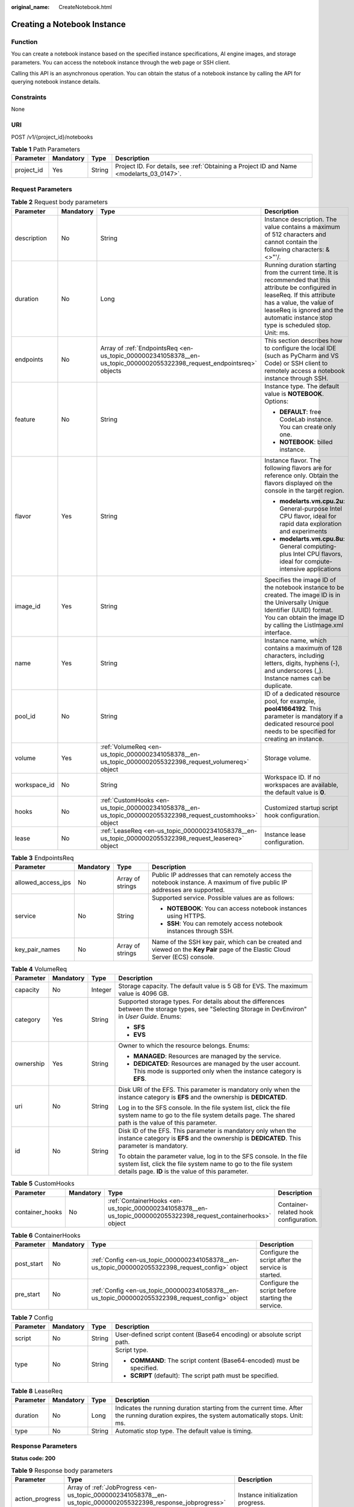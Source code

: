 :original_name: CreateNotebook.html

.. _CreateNotebook:

Creating a Notebook Instance
============================

Function
--------

You can create a notebook instance based on the specified instance specifications, AI engine images, and storage parameters. You can access the notebook instance through the web page or SSH client.

Calling this API is an asynchronous operation. You can obtain the status of a notebook instance by calling the API for querying notebook instance details.

Constraints
-----------

None

URI
---

POST /v1/{project_id}/notebooks

.. table:: **Table 1** Path Parameters

   +------------+-----------+--------+------------------------------------------------------------------------------------------+
   | Parameter  | Mandatory | Type   | Description                                                                              |
   +============+===========+========+==========================================================================================+
   | project_id | Yes       | String | Project ID. For details, see :ref:`Obtaining a Project ID and Name <modelarts_03_0147>`. |
   +------------+-----------+--------+------------------------------------------------------------------------------------------+

Request Parameters
------------------

.. table:: **Table 2** Request body parameters

   +-----------------+-----------------+------------------------------------------------------------------------------------------------------------------------+-----------------------------------------------------------------------------------------------------------------------------------------------------------------------------------------------------------------------------------------------------+
   | Parameter       | Mandatory       | Type                                                                                                                   | Description                                                                                                                                                                                                                                         |
   +=================+=================+========================================================================================================================+=====================================================================================================================================================================================================================================================+
   | description     | No              | String                                                                                                                 | Instance description. The value contains a maximum of 512 characters and cannot contain the following characters: &<>"'/.                                                                                                                           |
   +-----------------+-----------------+------------------------------------------------------------------------------------------------------------------------+-----------------------------------------------------------------------------------------------------------------------------------------------------------------------------------------------------------------------------------------------------+
   | duration        | No              | Long                                                                                                                   | Running duration starting from the current time. It is recommended that this attribute be configured in leaseReq. If this attribute has a value, the value of leaseReq is ignored and the automatic instance stop type is scheduled stop. Unit: ms. |
   +-----------------+-----------------+------------------------------------------------------------------------------------------------------------------------+-----------------------------------------------------------------------------------------------------------------------------------------------------------------------------------------------------------------------------------------------------+
   | endpoints       | No              | Array of :ref:`EndpointsReq <en-us_topic_0000002341058378__en-us_topic_0000002055322398_request_endpointsreq>` objects | This section describes how to configure the local IDE (such as PyCharm and VS Code) or SSH client to remotely access a notebook instance through SSH.                                                                                               |
   +-----------------+-----------------+------------------------------------------------------------------------------------------------------------------------+-----------------------------------------------------------------------------------------------------------------------------------------------------------------------------------------------------------------------------------------------------+
   | feature         | No              | String                                                                                                                 | Instance type. The default value is **NOTEBOOK**. Options:                                                                                                                                                                                          |
   |                 |                 |                                                                                                                        |                                                                                                                                                                                                                                                     |
   |                 |                 |                                                                                                                        | -  **DEFAULT**: free CodeLab instance. You can create only one.                                                                                                                                                                                     |
   |                 |                 |                                                                                                                        |                                                                                                                                                                                                                                                     |
   |                 |                 |                                                                                                                        | -  **NOTEBOOK**: billed instance.                                                                                                                                                                                                                   |
   +-----------------+-----------------+------------------------------------------------------------------------------------------------------------------------+-----------------------------------------------------------------------------------------------------------------------------------------------------------------------------------------------------------------------------------------------------+
   | flavor          | Yes             | String                                                                                                                 | Instance flavor. The following flavors are for reference only. Obtain the flavors displayed on the console in the target region.                                                                                                                    |
   |                 |                 |                                                                                                                        |                                                                                                                                                                                                                                                     |
   |                 |                 |                                                                                                                        | -  **modelarts.vm.cpu.2u**: General-purpose Intel CPU flavor, ideal for rapid data exploration and experiments                                                                                                                                      |
   |                 |                 |                                                                                                                        |                                                                                                                                                                                                                                                     |
   |                 |                 |                                                                                                                        | -  **modelarts.vm.cpu.8u**: General computing-plus Intel CPU flavors, ideal for compute-intensive applications                                                                                                                                      |
   +-----------------+-----------------+------------------------------------------------------------------------------------------------------------------------+-----------------------------------------------------------------------------------------------------------------------------------------------------------------------------------------------------------------------------------------------------+
   | image_id        | Yes             | String                                                                                                                 | Specifies the image ID of the notebook instance to be created. The image ID is in the Universally Unique Identifier (UUID) format. You can obtain the image ID by calling the ListImage.xml interface.                                              |
   +-----------------+-----------------+------------------------------------------------------------------------------------------------------------------------+-----------------------------------------------------------------------------------------------------------------------------------------------------------------------------------------------------------------------------------------------------+
   | name            | Yes             | String                                                                                                                 | Instance name, which contains a maximum of 128 characters, including letters, digits, hyphens (-), and underscores (_). Instance names can be duplicate.                                                                                            |
   +-----------------+-----------------+------------------------------------------------------------------------------------------------------------------------+-----------------------------------------------------------------------------------------------------------------------------------------------------------------------------------------------------------------------------------------------------+
   | pool_id         | No              | String                                                                                                                 | ID of a dedicated resource pool, for example, **pool41664192**. This parameter is mandatory if a dedicated resource pool needs to be specified for creating an instance.                                                                            |
   +-----------------+-----------------+------------------------------------------------------------------------------------------------------------------------+-----------------------------------------------------------------------------------------------------------------------------------------------------------------------------------------------------------------------------------------------------+
   | volume          | Yes             | :ref:`VolumeReq <en-us_topic_0000002341058378__en-us_topic_0000002055322398_request_volumereq>` object                 | Storage volume.                                                                                                                                                                                                                                     |
   +-----------------+-----------------+------------------------------------------------------------------------------------------------------------------------+-----------------------------------------------------------------------------------------------------------------------------------------------------------------------------------------------------------------------------------------------------+
   | workspace_id    | No              | String                                                                                                                 | Workspace ID. If no workspaces are available, the default value is **0**.                                                                                                                                                                           |
   +-----------------+-----------------+------------------------------------------------------------------------------------------------------------------------+-----------------------------------------------------------------------------------------------------------------------------------------------------------------------------------------------------------------------------------------------------+
   | hooks           | No              | :ref:`CustomHooks <en-us_topic_0000002341058378__en-us_topic_0000002055322398_request_customhooks>` object             | Customized startup script hook configuration.                                                                                                                                                                                                       |
   +-----------------+-----------------+------------------------------------------------------------------------------------------------------------------------+-----------------------------------------------------------------------------------------------------------------------------------------------------------------------------------------------------------------------------------------------------+
   | lease           | No              | :ref:`LeaseReq <en-us_topic_0000002341058378__en-us_topic_0000002055322398_request_leasereq>` object                   | Instance lease configuration.                                                                                                                                                                                                                       |
   +-----------------+-----------------+------------------------------------------------------------------------------------------------------------------------+-----------------------------------------------------------------------------------------------------------------------------------------------------------------------------------------------------------------------------------------------------+

.. _en-us_topic_0000002341058378__en-us_topic_0000002055322398_request_endpointsreq:

.. table:: **Table 3** EndpointsReq

   +--------------------+-----------------+------------------+-------------------------------------------------------------------------------------------------------------------------------+
   | Parameter          | Mandatory       | Type             | Description                                                                                                                   |
   +====================+=================+==================+===============================================================================================================================+
   | allowed_access_ips | No              | Array of strings | Public IP addresses that can remotely access the notebook instance. A maximum of five public IP addresses are supported.      |
   +--------------------+-----------------+------------------+-------------------------------------------------------------------------------------------------------------------------------+
   | service            | No              | String           | Supported service. Possible values are as follows:                                                                            |
   |                    |                 |                  |                                                                                                                               |
   |                    |                 |                  | -  **NOTEBOOK**: You can access notebook instances using HTTPS.                                                               |
   |                    |                 |                  |                                                                                                                               |
   |                    |                 |                  | -  **SSH**: You can remotely access notebook instances through SSH.                                                           |
   +--------------------+-----------------+------------------+-------------------------------------------------------------------------------------------------------------------------------+
   | key_pair_names     | No              | Array of strings | Name of the SSH key pair, which can be created and viewed on the **Key Pair** page of the Elastic Cloud Server (ECS) console. |
   +--------------------+-----------------+------------------+-------------------------------------------------------------------------------------------------------------------------------+

.. _en-us_topic_0000002341058378__en-us_topic_0000002055322398_request_volumereq:

.. table:: **Table 4** VolumeReq

   +-----------------+-----------------+-----------------+---------------------------------------------------------------------------------------------------------------------------------------------------------------------------------------------+
   | Parameter       | Mandatory       | Type            | Description                                                                                                                                                                                 |
   +=================+=================+=================+=============================================================================================================================================================================================+
   | capacity        | No              | Integer         | Storage capacity. The default value is 5 GB for EVS. The maximum value is 4096 GB.                                                                                                          |
   +-----------------+-----------------+-----------------+---------------------------------------------------------------------------------------------------------------------------------------------------------------------------------------------+
   | category        | Yes             | String          | Supported storage types. For details about the differences between the storage types, see "Selecting Storage in DevEnviron" in *User Guide*. Enums:                                         |
   |                 |                 |                 |                                                                                                                                                                                             |
   |                 |                 |                 | -  **SFS**                                                                                                                                                                                  |
   |                 |                 |                 |                                                                                                                                                                                             |
   |                 |                 |                 | -  **EVS**                                                                                                                                                                                  |
   +-----------------+-----------------+-----------------+---------------------------------------------------------------------------------------------------------------------------------------------------------------------------------------------+
   | ownership       | Yes             | String          | Owner to which the resource belongs. Enums:                                                                                                                                                 |
   |                 |                 |                 |                                                                                                                                                                                             |
   |                 |                 |                 | -  **MANAGED**: Resources are managed by the service.                                                                                                                                       |
   |                 |                 |                 |                                                                                                                                                                                             |
   |                 |                 |                 | -  **DEDICATED**: Resources are managed by the user account. This mode is supported only when the instance category is **EFS**.                                                             |
   +-----------------+-----------------+-----------------+---------------------------------------------------------------------------------------------------------------------------------------------------------------------------------------------+
   | uri             | No              | String          | Disk URI of the EFS. This parameter is mandatory only when the instance category is **EFS** and the ownership is **DEDICATED**.                                                             |
   |                 |                 |                 |                                                                                                                                                                                             |
   |                 |                 |                 | Log in to the SFS console. In the file system list, click the file system name to go to the file system details page. The shared path is the value of this parameter.                       |
   +-----------------+-----------------+-----------------+---------------------------------------------------------------------------------------------------------------------------------------------------------------------------------------------+
   | id              | No              | String          | Disk ID of the EFS. This parameter is mandatory only when the instance category is **EFS** and the ownership is **DEDICATED**. This parameter is mandatory.                                 |
   |                 |                 |                 |                                                                                                                                                                                             |
   |                 |                 |                 | To obtain the parameter value, log in to the SFS console. In the file system list, click the file system name to go to the file system details page. **ID** is the value of this parameter. |
   +-----------------+-----------------+-----------------+---------------------------------------------------------------------------------------------------------------------------------------------------------------------------------------------+

.. _en-us_topic_0000002341058378__en-us_topic_0000002055322398_request_customhooks:

.. table:: **Table 5** CustomHooks

   +-----------------+-----------+------------------------------------------------------------------------------------------------------------------+---------------------------------------+
   | Parameter       | Mandatory | Type                                                                                                             | Description                           |
   +=================+===========+==================================================================================================================+=======================================+
   | container_hooks | No        | :ref:`ContainerHooks <en-us_topic_0000002341058378__en-us_topic_0000002055322398_request_containerhooks>` object | Container-related hook configuration. |
   +-----------------+-----------+------------------------------------------------------------------------------------------------------------------+---------------------------------------+

.. _en-us_topic_0000002341058378__en-us_topic_0000002055322398_request_containerhooks:

.. table:: **Table 6** ContainerHooks

   +------------+-----------+--------------------------------------------------------------------------------------------------+----------------------------------------------------+
   | Parameter  | Mandatory | Type                                                                                             | Description                                        |
   +============+===========+==================================================================================================+====================================================+
   | post_start | No        | :ref:`Config <en-us_topic_0000002341058378__en-us_topic_0000002055322398_request_config>` object | Configure the script after the service is started. |
   +------------+-----------+--------------------------------------------------------------------------------------------------+----------------------------------------------------+
   | pre_start  | No        | :ref:`Config <en-us_topic_0000002341058378__en-us_topic_0000002055322398_request_config>` object | Configure the script before starting the service.  |
   +------------+-----------+--------------------------------------------------------------------------------------------------+----------------------------------------------------+

.. _en-us_topic_0000002341058378__en-us_topic_0000002055322398_request_config:

.. table:: **Table 7** Config

   +-----------------+-----------------+-----------------+------------------------------------------------------------------------+
   | Parameter       | Mandatory       | Type            | Description                                                            |
   +=================+=================+=================+========================================================================+
   | script          | No              | String          | User-defined script content (Base64 encoding) or absolute script path. |
   +-----------------+-----------------+-----------------+------------------------------------------------------------------------+
   | type            | No              | String          | Script type.                                                           |
   |                 |                 |                 |                                                                        |
   |                 |                 |                 | -  **COMMAND**: The script content (Base64-encoded) must be specified. |
   |                 |                 |                 |                                                                        |
   |                 |                 |                 | -  **SCRIPT** (default): The script path must be specified.            |
   +-----------------+-----------------+-----------------+------------------------------------------------------------------------+

.. _en-us_topic_0000002341058378__en-us_topic_0000002055322398_request_leasereq:

.. table:: **Table 8** LeaseReq

   +-----------+-----------+--------+----------------------------------------------------------------------------------------------------------------------------------------------+
   | Parameter | Mandatory | Type   | Description                                                                                                                                  |
   +===========+===========+========+==============================================================================================================================================+
   | duration  | No        | Long   | Indicates the running duration starting from the current time. After the running duration expires, the system automatically stops. Unit: ms. |
   +-----------+-----------+--------+----------------------------------------------------------------------------------------------------------------------------------------------+
   | type      | No        | String | Automatic stop type. The default value is timing.                                                                                            |
   +-----------+-----------+--------+----------------------------------------------------------------------------------------------------------------------------------------------+

Response Parameters
-------------------

**Status code: 200**

.. table:: **Table 9** Response body parameters

   +-----------------------+-------------------------------------------------------------------------------------------------------------------------+-------------------------------------------------------------------------------------------------------------------------------------------------------+
   | Parameter             | Type                                                                                                                    | Description                                                                                                                                           |
   +=======================+=========================================================================================================================+=======================================================================================================================================================+
   | action_progress       | Array of :ref:`JobProgress <en-us_topic_0000002341058378__en-us_topic_0000002055322398_response_jobprogress>` objects   | Instance initialization progress.                                                                                                                     |
   +-----------------------+-------------------------------------------------------------------------------------------------------------------------+-------------------------------------------------------------------------------------------------------------------------------------------------------+
   | description           | String                                                                                                                  | Instance description                                                                                                                                  |
   +-----------------------+-------------------------------------------------------------------------------------------------------------------------+-------------------------------------------------------------------------------------------------------------------------------------------------------+
   | endpoints             | Array of :ref:`EndpointsRes <en-us_topic_0000002341058378__en-us_topic_0000002055322398_response_endpointsres>` objects | This section describes how to configure the local IDE (such as PyCharm and VS Code) or SSH client to remotely access a notebook instance through SSH. |
   +-----------------------+-------------------------------------------------------------------------------------------------------------------------+-------------------------------------------------------------------------------------------------------------------------------------------------------+
   | fail_reason           | String                                                                                                                  | Instance failure cause                                                                                                                                |
   +-----------------------+-------------------------------------------------------------------------------------------------------------------------+-------------------------------------------------------------------------------------------------------------------------------------------------------+
   | flavor                | String                                                                                                                  | Instance flavor                                                                                                                                       |
   +-----------------------+-------------------------------------------------------------------------------------------------------------------------+-------------------------------------------------------------------------------------------------------------------------------------------------------+
   | id                    | String                                                                                                                  | Instance ID.                                                                                                                                          |
   +-----------------------+-------------------------------------------------------------------------------------------------------------------------+-------------------------------------------------------------------------------------------------------------------------------------------------------+
   | image                 | :ref:`Image <en-us_topic_0000002341058378__en-us_topic_0000002055322398_response_image>` object                         | Instance image                                                                                                                                        |
   +-----------------------+-------------------------------------------------------------------------------------------------------------------------+-------------------------------------------------------------------------------------------------------------------------------------------------------+
   | lease                 | :ref:`Lease <en-us_topic_0000002341058378__en-us_topic_0000002055322398_response_lease>` object                         | Countdown to automatic instance stop.                                                                                                                 |
   +-----------------------+-------------------------------------------------------------------------------------------------------------------------+-------------------------------------------------------------------------------------------------------------------------------------------------------+
   | name                  | String                                                                                                                  | Instance name                                                                                                                                         |
   +-----------------------+-------------------------------------------------------------------------------------------------------------------------+-------------------------------------------------------------------------------------------------------------------------------------------------------+
   | pool                  | :ref:`Pool <en-us_topic_0000002341058378__en-us_topic_0000002055322398_response_pool>` object                           | Basic information about the dedicated pool, which is returned by the instance created in the dedicated pool.                                          |
   +-----------------------+-------------------------------------------------------------------------------------------------------------------------+-------------------------------------------------------------------------------------------------------------------------------------------------------+
   | status                | String                                                                                                                  | Instance status. Options:                                                                                                                             |
   |                       |                                                                                                                         |                                                                                                                                                       |
   |                       |                                                                                                                         | -  **INIT**: The instance is being initialized.                                                                                                       |
   |                       |                                                                                                                         |                                                                                                                                                       |
   |                       |                                                                                                                         | -  **CREATING**: The instance is being created.                                                                                                       |
   |                       |                                                                                                                         |                                                                                                                                                       |
   |                       |                                                                                                                         | -  **STARTING**: The instance is starting.                                                                                                            |
   |                       |                                                                                                                         |                                                                                                                                                       |
   |                       |                                                                                                                         | -  **STOPPING**: The instance is being stopped.                                                                                                       |
   |                       |                                                                                                                         |                                                                                                                                                       |
   |                       |                                                                                                                         | -  **DELETING**: The instance is being deleted.                                                                                                       |
   |                       |                                                                                                                         |                                                                                                                                                       |
   |                       |                                                                                                                         | -  **RUNNING**: The instance is running.                                                                                                              |
   |                       |                                                                                                                         |                                                                                                                                                       |
   |                       |                                                                                                                         | -  **STOPPED**: The instance has been stopped.                                                                                                        |
   |                       |                                                                                                                         |                                                                                                                                                       |
   |                       |                                                                                                                         | -  **SNAPSHOTTING**: The image of the instance is being saved.                                                                                        |
   |                       |                                                                                                                         |                                                                                                                                                       |
   |                       |                                                                                                                         | -  **CREATE_FAILED**: Creating the instance failed.                                                                                                   |
   |                       |                                                                                                                         |                                                                                                                                                       |
   |                       |                                                                                                                         | -  **START_FAILED**: Starting the instance failed.                                                                                                    |
   |                       |                                                                                                                         |                                                                                                                                                       |
   |                       |                                                                                                                         | -  **DELETE_FAILED**: Deleting the instance failed.                                                                                                   |
   |                       |                                                                                                                         |                                                                                                                                                       |
   |                       |                                                                                                                         | -  **ERROR**: An error occurred.                                                                                                                      |
   |                       |                                                                                                                         |                                                                                                                                                       |
   |                       |                                                                                                                         | -  **DELETED**: The instance has been deleted.                                                                                                        |
   |                       |                                                                                                                         |                                                                                                                                                       |
   |                       |                                                                                                                         | -  **FROZEN**: The instance is frozen.                                                                                                                |
   +-----------------------+-------------------------------------------------------------------------------------------------------------------------+-------------------------------------------------------------------------------------------------------------------------------------------------------+
   | token                 | String                                                                                                                  | Token information used for notebook authentication.                                                                                                   |
   +-----------------------+-------------------------------------------------------------------------------------------------------------------------+-------------------------------------------------------------------------------------------------------------------------------------------------------+
   | url                   | String                                                                                                                  | URL for accessing the notebook instance                                                                                                               |
   +-----------------------+-------------------------------------------------------------------------------------------------------------------------+-------------------------------------------------------------------------------------------------------------------------------------------------------+
   | volume                | :ref:`VolumeRes <en-us_topic_0000002341058378__en-us_topic_0000002055322398_response_volumeres>` object                 | Storage volume                                                                                                                                        |
   +-----------------------+-------------------------------------------------------------------------------------------------------------------------+-------------------------------------------------------------------------------------------------------------------------------------------------------+
   | workspace_id          | String                                                                                                                  | Workspace ID. If no workspaces are available, the default value is **0**.                                                                             |
   +-----------------------+-------------------------------------------------------------------------------------------------------------------------+-------------------------------------------------------------------------------------------------------------------------------------------------------+
   | feature               | String                                                                                                                  | Instance type. Options:                                                                                                                               |
   |                       |                                                                                                                         |                                                                                                                                                       |
   |                       |                                                                                                                         | -  **DEFAULT**: free CodeLab instance. You can create only one.                                                                                       |
   |                       |                                                                                                                         |                                                                                                                                                       |
   |                       |                                                                                                                         | -  **NOTEBOOK**: billed instance.                                                                                                                     |
   +-----------------------+-------------------------------------------------------------------------------------------------------------------------+-------------------------------------------------------------------------------------------------------------------------------------------------------+
   | billing_items         | Array of strings                                                                                                        | Type of a charging resource. Options:                                                                                                                 |
   |                       |                                                                                                                         |                                                                                                                                                       |
   |                       |                                                                                                                         | STORAGE: Storage resources are charged.                                                                                                               |
   |                       |                                                                                                                         |                                                                                                                                                       |
   |                       |                                                                                                                         | COMPUTE: Computing resources are charged.                                                                                                             |
   |                       |                                                                                                                         |                                                                                                                                                       |
   |                       |                                                                                                                         | ALL: all charging types                                                                                                                               |
   +-----------------------+-------------------------------------------------------------------------------------------------------------------------+-------------------------------------------------------------------------------------------------------------------------------------------------------+
   | user                  | :ref:`user <en-us_topic_0000002341058378__en-us_topic_0000002055322398_response_user>` object                           | Account information.                                                                                                                                  |
   +-----------------------+-------------------------------------------------------------------------------------------------------------------------+-------------------------------------------------------------------------------------------------------------------------------------------------------+

.. _en-us_topic_0000002341058378__en-us_topic_0000002055322398_response_jobprogress:

.. table:: **Table 10** JobProgress

   +-----------------------+-----------------------+------------------------------------------------+
   | Parameter             | Type                  | Description                                    |
   +=======================+=======================+================================================+
   | notebook_id           | String                | Instance ID.                                   |
   +-----------------------+-----------------------+------------------------------------------------+
   | status                | String                | Job status in a specified step. Enums:         |
   |                       |                       |                                                |
   |                       |                       | -  **WAITING**: The job is awaiting.           |
   |                       |                       |                                                |
   |                       |                       | -  **PROCESSING**: The job is being processed. |
   |                       |                       |                                                |
   |                       |                       | -  **FAILED**: The job failed.                 |
   |                       |                       |                                                |
   |                       |                       | -  **COMPLETED**: The job is complete.         |
   +-----------------------+-----------------------+------------------------------------------------+
   | step                  | Integer               | Job step. Options:                             |
   |                       |                       |                                                |
   |                       |                       | -  **1**: Prepare storage.                     |
   |                       |                       |                                                |
   |                       |                       | -  **2**: Prepare compute resources.           |
   |                       |                       |                                                |
   |                       |                       | -  **3**: Configure the network.               |
   |                       |                       |                                                |
   |                       |                       | -  **4**: Initialize the instance.             |
   +-----------------------+-----------------------+------------------------------------------------+
   | step_description      | String                | Description of a step in a job.                |
   +-----------------------+-----------------------+------------------------------------------------+

.. _en-us_topic_0000002341058378__en-us_topic_0000002055322398_response_endpointsres:

.. table:: **Table 11** EndpointsRes

   +-----------------------+-----------------------+-----------------------------------------------------------------------------------------------------------------------------------------------------------------------------------------------------------------------------------------------------------------------------------------+
   | Parameter             | Type                  | Description                                                                                                                                                                                                                                                                             |
   +=======================+=======================+=========================================================================================================================================================================================================================================================================================+
   | allowed_access_ips    | Array of strings      | Whitelist of public IP addresses that are allowed to access the notebook instance through SSH. By default, all public IP addresses can access the notebook instance. If this parameter is specified, only the clients with the specified IP addresses can access the notebook instance. |
   +-----------------------+-----------------------+-----------------------------------------------------------------------------------------------------------------------------------------------------------------------------------------------------------------------------------------------------------------------------------------+
   | dev_service           | String                | Path for accessing the notebook instance. The enumerated values are as follows:                                                                                                                                                                                                         |
   |                       |                       |                                                                                                                                                                                                                                                                                         |
   |                       |                       | -  **NOTEBOOK**: You can access notebook instances using HTTPS.                                                                                                                                                                                                                         |
   |                       |                       |                                                                                                                                                                                                                                                                                         |
   |                       |                       | -  **SSH**: You can remotely access the notebook instance through SSH.                                                                                                                                                                                                                  |
   +-----------------------+-----------------------+-----------------------------------------------------------------------------------------------------------------------------------------------------------------------------------------------------------------------------------------------------------------------------------------+
   | ssh_keys              | Array of strings      | List of SSH key pairs. You can set multiple key pairs to access an SSH instance at the same time.                                                                                                                                                                                       |
   +-----------------------+-----------------------+-----------------------------------------------------------------------------------------------------------------------------------------------------------------------------------------------------------------------------------------------------------------------------------------+
   | service               | String                | Path for accessing the notebook instance. The enumerated values are as follows:                                                                                                                                                                                                         |
   |                       |                       |                                                                                                                                                                                                                                                                                         |
   |                       |                       | -  **NOTEBOOK**: You can access notebook instances using HTTPS.                                                                                                                                                                                                                         |
   |                       |                       |                                                                                                                                                                                                                                                                                         |
   |                       |                       | -  **SSH**: You can remotely access the notebook instance through SSH.                                                                                                                                                                                                                  |
   +-----------------------+-----------------------+-----------------------------------------------------------------------------------------------------------------------------------------------------------------------------------------------------------------------------------------------------------------------------------------+
   | uri                   | String                | Private IP address of the instance                                                                                                                                                                                                                                                      |
   +-----------------------+-----------------------+-----------------------------------------------------------------------------------------------------------------------------------------------------------------------------------------------------------------------------------------------------------------------------------------+

.. _en-us_topic_0000002341058378__en-us_topic_0000002055322398_response_image:

.. table:: **Table 12** Image

   +------------------------+-----------------------+-----------------------------------------------------------------------------------------------------------------------------------------------------------------------------------------------------------------+
   | Parameter              | Type                  | Description                                                                                                                                                                                                     |
   +========================+=======================+=================================================================================================================================================================================================================+
   | arch                   | String                | Processor architecture supported by the image. Enums:                                                                                                                                                           |
   |                        |                       |                                                                                                                                                                                                                 |
   |                        |                       | -  **X86_64**: x86 architecture                                                                                                                                                                                 |
   |                        |                       |                                                                                                                                                                                                                 |
   |                        |                       | -  **AARCH64**: Arm architecture                                                                                                                                                                                |
   +------------------------+-----------------------+-----------------------------------------------------------------------------------------------------------------------------------------------------------------------------------------------------------------+
   | create_at              | Long                  | Specifies the time (UTC ms) when the image is created.                                                                                                                                                          |
   +------------------------+-----------------------+-----------------------------------------------------------------------------------------------------------------------------------------------------------------------------------------------------------------+
   | description            | String                | Image description with a maximum of 512 characters                                                                                                                                                              |
   +------------------------+-----------------------+-----------------------------------------------------------------------------------------------------------------------------------------------------------------------------------------------------------------+
   | dev_services           | Array of strings      | Services supported by the image. Enums:                                                                                                                                                                         |
   |                        |                       |                                                                                                                                                                                                                 |
   |                        |                       | -  **NOTEBOOK**: You can access a notebook instance using HTTPS.                                                                                                                                                |
   |                        |                       |                                                                                                                                                                                                                 |
   |                        |                       | -  **SSH**: You can remotely access a notebook instance from a local IDE through SSH.                                                                                                                           |
   +------------------------+-----------------------+-----------------------------------------------------------------------------------------------------------------------------------------------------------------------------------------------------------------+
   | id                     | String                | Specifies the image ID of the notebook instance to be created. The image ID is in the Universally Unique Identifier (UUID) format. For details about how to obtain the ID of a preset image, see ListImage.xml. |
   +------------------------+-----------------------+-----------------------------------------------------------------------------------------------------------------------------------------------------------------------------------------------------------------+
   | name                   | String                | Image name, which contains a maximum of 512 characters, including lowercase letters, digits, hyphens (-), underscores (_), and periods (.)                                                                      |
   +------------------------+-----------------------+-----------------------------------------------------------------------------------------------------------------------------------------------------------------------------------------------------------------+
   | namespace              | String                | Organization to which the image belongs. You can create and view the organization on the **Organization Management** page of the SWR console.                                                                   |
   +------------------------+-----------------------+-----------------------------------------------------------------------------------------------------------------------------------------------------------------------------------------------------------------+
   | origin                 | String                | Image source, which defaults to **CUSTOMIZE**. This parameter is optional. Enums:                                                                                                                               |
   |                        |                       |                                                                                                                                                                                                                 |
   |                        |                       | -  **CUSTOMIZE**: custom image                                                                                                                                                                                  |
   |                        |                       |                                                                                                                                                                                                                 |
   |                        |                       | -  **IMAGE_SAVE**: image saved by a notebook instance                                                                                                                                                           |
   +------------------------+-----------------------+-----------------------------------------------------------------------------------------------------------------------------------------------------------------------------------------------------------------+
   | resource_categories    | Array of strings      | Flavors supported by the image. Enums:                                                                                                                                                                          |
   |                        |                       |                                                                                                                                                                                                                 |
   |                        |                       | -  **CPU**                                                                                                                                                                                                      |
   |                        |                       |                                                                                                                                                                                                                 |
   |                        |                       | -  **GPU**                                                                                                                                                                                                      |
   +------------------------+-----------------------+-----------------------------------------------------------------------------------------------------------------------------------------------------------------------------------------------------------------+
   | service_type           | String                | Supported image types. Options:                                                                                                                                                                                 |
   |                        |                       |                                                                                                                                                                                                                 |
   |                        |                       | -  **COMMON**: common image                                                                                                                                                                                     |
   |                        |                       |                                                                                                                                                                                                                 |
   |                        |                       | -  **INFERENCE**: image used for inference                                                                                                                                                                      |
   |                        |                       |                                                                                                                                                                                                                 |
   |                        |                       | -  TRAIN: image used for training                                                                                                                                                                               |
   |                        |                       |                                                                                                                                                                                                                 |
   |                        |                       | -  DEV: image used for development and debugging                                                                                                                                                                |
   |                        |                       |                                                                                                                                                                                                                 |
   |                        |                       | -  UNKNOWN: image whose supported services are not specified                                                                                                                                                    |
   +------------------------+-----------------------+-----------------------------------------------------------------------------------------------------------------------------------------------------------------------------------------------------------------+
   | size                   | Long                  | Specifies the image size, in KB.                                                                                                                                                                                |
   +------------------------+-----------------------+-----------------------------------------------------------------------------------------------------------------------------------------------------------------------------------------------------------------+
   | status                 | String                | Image status. Options:                                                                                                                                                                                          |
   |                        |                       |                                                                                                                                                                                                                 |
   |                        |                       | -  **INIT**: The image is being initialized.                                                                                                                                                                    |
   |                        |                       |                                                                                                                                                                                                                 |
   |                        |                       | -  **CREATING**: The image is being saved. In this case, the notebook instance is unavailable.                                                                                                                  |
   |                        |                       |                                                                                                                                                                                                                 |
   |                        |                       | -  **CREATE_FAILED**: Saving the image failed.                                                                                                                                                                  |
   |                        |                       |                                                                                                                                                                                                                 |
   |                        |                       | -  **ERROR**: An error occurs.                                                                                                                                                                                  |
   |                        |                       |                                                                                                                                                                                                                 |
   |                        |                       | -  **DELETED**: The image has been deleted.                                                                                                                                                                     |
   |                        |                       |                                                                                                                                                                                                                 |
   |                        |                       | -  **ACTIVE**: The image has been saved, which you can view on the SWR console and use to create notebook instances.                                                                                            |
   +------------------------+-----------------------+-----------------------------------------------------------------------------------------------------------------------------------------------------------------------------------------------------------------+
   | status_message         | String                | Build information during image saving                                                                                                                                                                           |
   +------------------------+-----------------------+-----------------------------------------------------------------------------------------------------------------------------------------------------------------------------------------------------------------+
   | support_res_categories | Array of strings      | Flavors supported by the image. Enums:                                                                                                                                                                          |
   |                        |                       |                                                                                                                                                                                                                 |
   |                        |                       | -  **CPU**                                                                                                                                                                                                      |
   |                        |                       |                                                                                                                                                                                                                 |
   |                        |                       | -  **GPU**                                                                                                                                                                                                      |
   +------------------------+-----------------------+-----------------------------------------------------------------------------------------------------------------------------------------------------------------------------------------------------------------+
   | swr_path               | String                | SWR image address                                                                                                                                                                                               |
   +------------------------+-----------------------+-----------------------------------------------------------------------------------------------------------------------------------------------------------------------------------------------------------------+
   | tag                    | String                | Image tag                                                                                                                                                                                                       |
   +------------------------+-----------------------+-----------------------------------------------------------------------------------------------------------------------------------------------------------------------------------------------------------------+
   | type                   | String                | Image type. Enums:                                                                                                                                                                                              |
   |                        |                       |                                                                                                                                                                                                                 |
   |                        |                       | -  **BUILD_IN**: built-in system image                                                                                                                                                                          |
   |                        |                       |                                                                                                                                                                                                                 |
   |                        |                       | -  **DEDICATED**: image you have saved                                                                                                                                                                          |
   +------------------------+-----------------------+-----------------------------------------------------------------------------------------------------------------------------------------------------------------------------------------------------------------+
   | update_at              | Long                  | Specifies the time (UTC ms) when the image was last updated.                                                                                                                                                    |
   +------------------------+-----------------------+-----------------------------------------------------------------------------------------------------------------------------------------------------------------------------------------------------------------+
   | visibility             | String                | Image visibility. Enums:                                                                                                                                                                                        |
   |                        |                       |                                                                                                                                                                                                                 |
   |                        |                       | -  **PRIVATE**: private image                                                                                                                                                                                   |
   |                        |                       |                                                                                                                                                                                                                 |
   |                        |                       | -  **PUBLIC**: All users can perform read-only operations based on the image ID.                                                                                                                                |
   +------------------------+-----------------------+-----------------------------------------------------------------------------------------------------------------------------------------------------------------------------------------------------------------+
   | workspace_id           | String                | Workspace ID. If no workspaces are available, the default value is **0**.                                                                                                                                       |
   +------------------------+-----------------------+-----------------------------------------------------------------------------------------------------------------------------------------------------------------------------------------------------------------+

.. _en-us_topic_0000002341058378__en-us_topic_0000002055322398_response_lease:

.. table:: **Table 13** Lease

   +-----------------------+-----------------------+--------------------------------------------------------------------------------------------------------------------------------------------------------------------------------------------------------------------+
   | Parameter             | Type                  | Description                                                                                                                                                                                                        |
   +=======================+=======================+====================================================================================================================================================================================================================+
   | create_at             | Long                  | Time (UTC) when the instance is created, accurate to millisecond.                                                                                                                                                  |
   +-----------------------+-----------------------+--------------------------------------------------------------------------------------------------------------------------------------------------------------------------------------------------------------------+
   | duration              | Long                  | Instance running duration, which is calculated based on the instance creation time. If the instance creation time plus the duration is greater than the current time, the system automatically stops the instance. |
   +-----------------------+-----------------------+--------------------------------------------------------------------------------------------------------------------------------------------------------------------------------------------------------------------+
   | enable                | Boolean               | Whether to enable auto stop of the instance.                                                                                                                                                                       |
   +-----------------------+-----------------------+--------------------------------------------------------------------------------------------------------------------------------------------------------------------------------------------------------------------+
   | type                  | String                | Indicates the automatic stop type.                                                                                                                                                                                 |
   |                       |                       |                                                                                                                                                                                                                    |
   |                       |                       | -  timing: The task is automatically stopped.                                                                                                                                                                      |
   |                       |                       |                                                                                                                                                                                                                    |
   |                       |                       | -  idle: The task is stopped when it is idle.                                                                                                                                                                      |
   +-----------------------+-----------------------+--------------------------------------------------------------------------------------------------------------------------------------------------------------------------------------------------------------------+
   | update_at             | Long                  | Time when the instance is last updated (excluding the heartbeat detection time), in UTC milliseconds.                                                                                                              |
   +-----------------------+-----------------------+--------------------------------------------------------------------------------------------------------------------------------------------------------------------------------------------------------------------+

.. _en-us_topic_0000002341058378__en-us_topic_0000002055322398_response_pool:

.. table:: **Table 14** Pool

   ========= ====== =================================
   Parameter Type   Description
   ========= ====== =================================
   id        String ID of a dedicated resource pool
   name      String Name of a dedicated resource pool
   ========= ====== =================================

.. _en-us_topic_0000002341058378__en-us_topic_0000002055322398_response_volumeres:

.. table:: **Table 15** VolumeRes

   +-----------------------+-----------------------+-----------------------------------------------------------------------------------------------------------------------------------------------------+
   | Parameter             | Type                  | Description                                                                                                                                         |
   +=======================+=======================+=====================================================================================================================================================+
   | capacity              | Integer               | Storage capacity. The default value is 5 GB for EVS and 50 GB for EFS. The maximum value is 4096 GB.                                                |
   +-----------------------+-----------------------+-----------------------------------------------------------------------------------------------------------------------------------------------------+
   | category              | String                | Supported storage types. For details about the differences between the storage types, see "Selecting Storage in DevEnviron" in *User Guide*. Enums: |
   |                       |                       |                                                                                                                                                     |
   |                       |                       | -  **SFS**                                                                                                                                          |
   |                       |                       |                                                                                                                                                     |
   |                       |                       | -  **EVS**                                                                                                                                          |
   +-----------------------+-----------------------+-----------------------------------------------------------------------------------------------------------------------------------------------------+
   | mount_path            | String                | Directory of the notebook instance to which OBS storage is mounted. Currently, the directory is **/home/ma-user/work/**.                            |
   +-----------------------+-----------------------+-----------------------------------------------------------------------------------------------------------------------------------------------------+
   | ownership             | String                | Owner to which the resource belongs. Enums:                                                                                                         |
   |                       |                       |                                                                                                                                                     |
   |                       |                       | -  **MANAGED**: Resources are managed by the service.                                                                                               |
   |                       |                       |                                                                                                                                                     |
   |                       |                       | -  **DEDICATED**: Resources are managed by the user account. This mode is supported only when the instance category is **EFS**.                     |
   +-----------------------+-----------------------+-----------------------------------------------------------------------------------------------------------------------------------------------------+
   | status                | String                | EVS disk capacity expansion status, which is **RESIZING** during capacity expansion and does not affect the instance.                               |
   +-----------------------+-----------------------+-----------------------------------------------------------------------------------------------------------------------------------------------------+

.. _en-us_topic_0000002341058378__en-us_topic_0000002055322398_response_user:

.. table:: **Table 16** user

   +-----------+---------------------------------------------------------------------------------------------------+-----------------------------+
   | Parameter | Type                                                                                              | Description                 |
   +===========+===================================================================================================+=============================+
   | domain    | :ref:`domain <en-us_topic_0000002341058378__en-us_topic_0000002055322398_response_domain>` object | Account domain information. |
   +-----------+---------------------------------------------------------------------------------------------------+-----------------------------+
   | id        | String                                                                                            | IAM user ID.                |
   +-----------+---------------------------------------------------------------------------------------------------+-----------------------------+
   | name      | String                                                                                            | IAM username.               |
   +-----------+---------------------------------------------------------------------------------------------------+-----------------------------+

.. _en-us_topic_0000002341058378__en-us_topic_0000002055322398_response_domain:

.. table:: **Table 17** domain

   ========= ====== =============
   Parameter Type   Description
   ========= ====== =============
   id        String Account ID.
   name      String Account name.
   ========= ====== =============

Example Requests
----------------

The following is an example of how to create a notebook instance whose flavor is **modelarts.vm.cpu.2u**, storage type is **evs**, ownership is **MANAGED**, and storage capacity is 50 GB.

.. code-block::

   {
     "name" : "notebooks_test",
     "feature" : "NOTEBOOK",
     "workspace_id" : "0",
     "description" : "api-test",
     "flavor" : "modelarts.vm.cpu.2u",
     "image_id" : "e1a07296-22a8-4f05-8bc8-e936c8e54090",
     "volume" : {
       "category" : "evs",
       "ownership" : "managed",
       "capacity" : 50
     }
   }

Example Responses
-----------------

**Status code: 200**

OK

.. code-block::

   {
     "description" : "api-test",
     "feature" : "NOTEBOOK",
     "flavor" : "modelarts.vm.cpu.2u",
     "id" : "f9937afa-4451-42db-a76b-72d624749f66",
     "image" : {
       "description" : "description",
       "id" : "e1a07296-22a8-4f05-8bc8-e936c8e54090",
       "name" : "notebook2.0-mul-kernel-cpu-cp36",
       "swr_path" : "swr.xxxxx.com/atelier/notebook2.0-mul-kernel-cpu-cp36:3.3.2-release_v1",
       "tag" : "3.3.2-release_v1",
       "type" : "BUILD_IN"
     },
     "lease" : {
       "create_at" : 1638841744515,
       "duration" : 3600000,
       "enable" : true,
       "type" : "TIMING",
       "update_at" : 1638841744515
     },
     "name" : "notebooks_test",
     "status" : "CREATING",
     "token" : "3eff13f2-3d70-5456-6dc7-e3f99f562022",
     "workspace_id" : "0"
   }

Status Codes
------------

=========== ============
Status Code Description
=========== ============
200         OK
201         Created
401         Unauthorized
403         Forbidden
404         Not Found
=========== ============

Error Codes
-----------

See :ref:`Error Codes <modelarts_03_0095>`.
